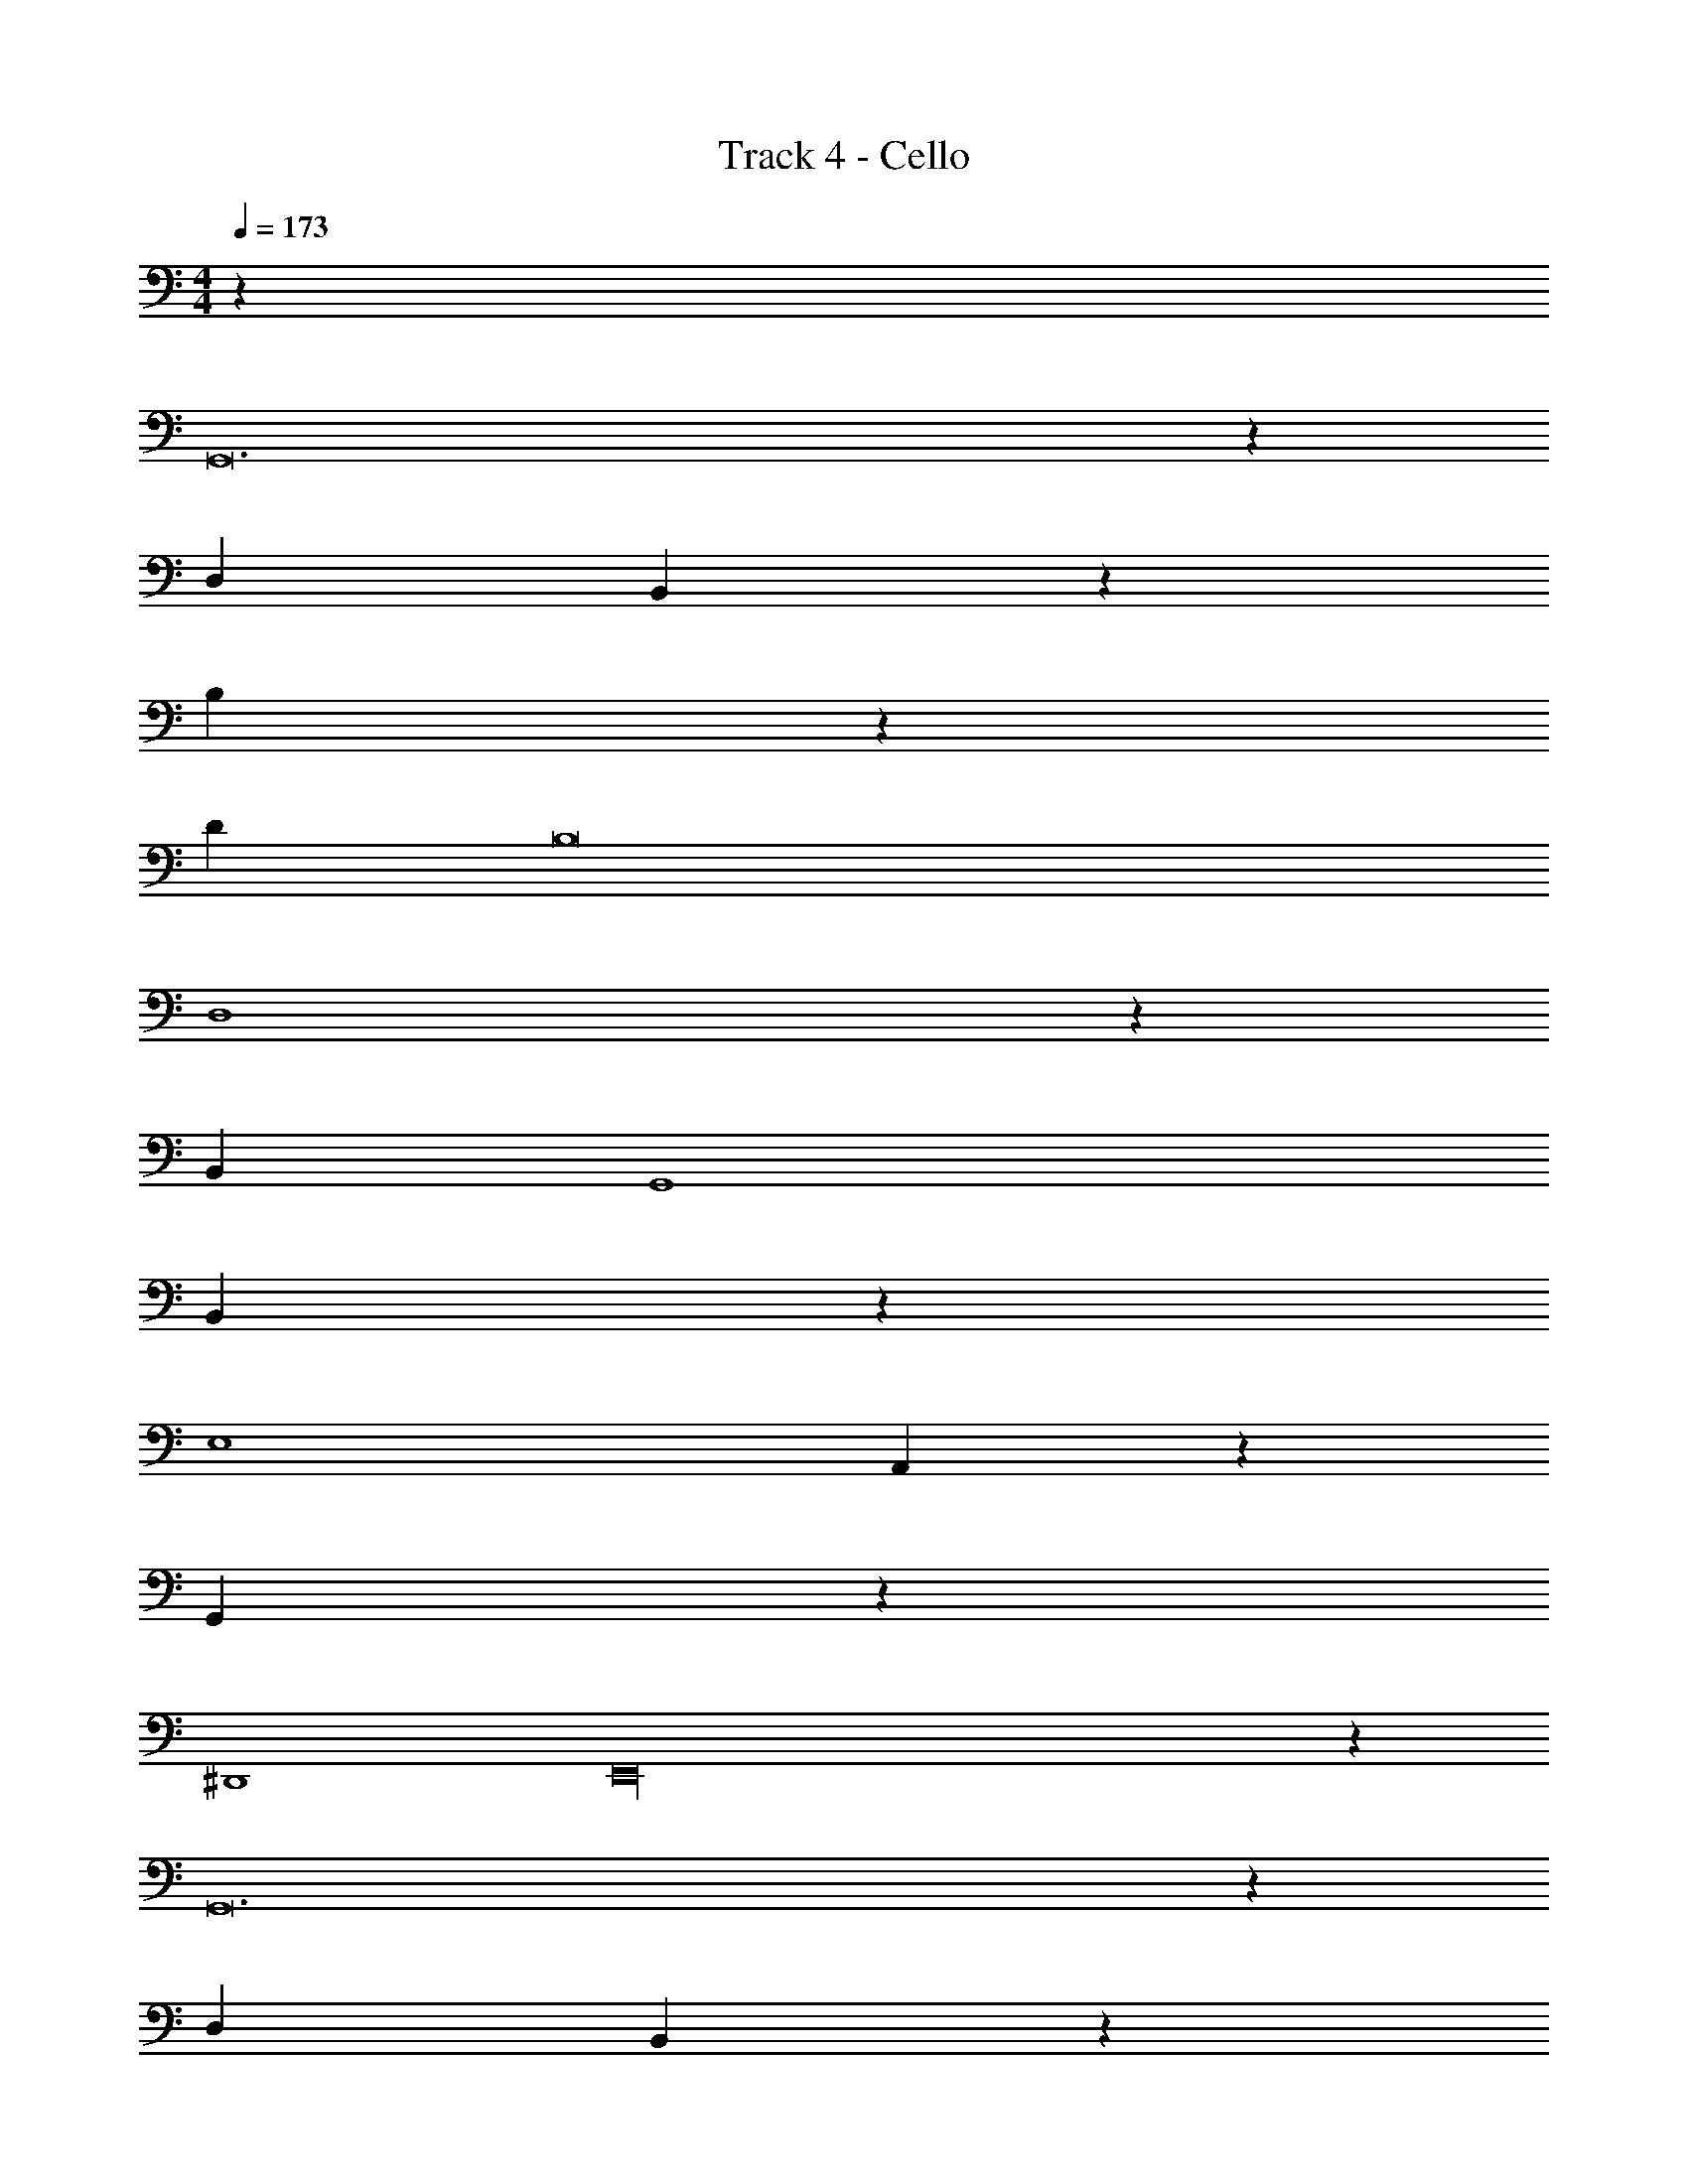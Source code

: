 X: 1
T: Track 4 - Cello
Z: ABC Generated by Starbound Composer v0.8.7
L: 1/4
M: 4/4
Q: 1/4=173
K: C
z48 
G,,12 z4/3 
D,8/3 B,,40/3 z8/3 
B,20/3 z2/3 
D2/3 B,8 
D,4 z4/3 
B,,8/3 G,,4 
B,,8/3 z4/3 
E,4 
A,,8/3 z4/3 
G,,32/3 z4/3 
^D,,4 
E,,16 z32 
G,,12 z4/3 
D,8/3 B,,40/3 z8/3 
B,20/3 z2/3 
D2/3 B,8 
D,4 z4/3 
B,,8/3 G,,4 
B,,8/3 z4/3 
E,4 
A,,8/3 z4/3 
G,,32/3 z4/3 
D,,4 
E,,16 
